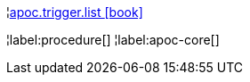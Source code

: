 ¦xref::overview/apoc.trigger/apoc.trigger.list.adoc[apoc.trigger.list icon:book[]] +


¦label:procedure[]
¦label:apoc-core[]
